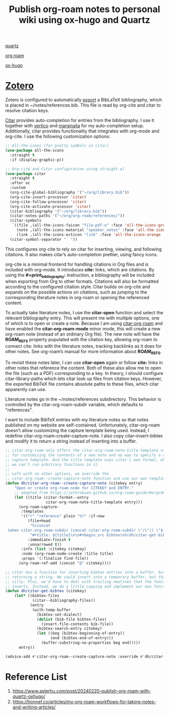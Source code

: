 :PROPERTIES:
:ID:       0d3854e6-c4ef-425e-b408-fde7eff9f040
:END:
#+title: Publish org-roam notes to personal wiki using ox-hugo and Quartz

[[id:95487dc4-797d-4d6b-a1c5-9fdc46fa6465][quartz]]

[[id:6314a4a8-8a04-492c-8a4b-de9e4ff8df00][org roam]]

[[id:60ca314a-b562-43e5-956b-da46ced595a1][ox-hugo]]

* [[id:34fcc5f4-b189-4890-9934-9c780cf42578][Zotero]]
Zotero is configured to automatically [[id:66d585eb-046f-4c8f-a530-f6736a22e42d][export]] a BibLaTeX bibliography, which is placed in ~/notes/references.bib. This file is read by org-cite and citar to resolve citation keys.

[[https://github.com/emacs-citar/citar][Citar]] provides auto-completion for entries from the bibliography. I use it together with [[https://github.com/minad/vertico][vertico]] and [[https://github.com/minad/marginalia][marginalia]] for my auto-completion setup. Additionally, citar provides functionality that integrates with org-mode and org-cite. I use the following customization options:
 #+begin_src emacs-lisp :tangle no
;; All-the-icons (for pretty symbols in citar)
(use-package all-the-icons
  :straight t
  :if (display-graphic-p))

;; Org-cite and Citar configuration using straight.el
(use-package citar
  :straight t
  :after oc
  :custom
  (org-cite-global-bibliography '("~/org/library.bib"))
  (org-cite-insert-processor 'citar)
  (org-cite-follow-processor 'citar)
  (org-cite-activate-processor 'citar)
  (citar-bibliography '("~/org/library.bib"))
  (citar-notes-paths '("~/org/org-roam/references/"))
  (citar-symbols
   `((file ,(all-the-icons-faicon "file-pdf-o" :face 'all-the-icons-green :v-adjust -0.1) . " ")
     (note ,(all-the-icons-material "speaker_notes" :face 'all-the-icons-blue :v-adjust -0.3) . " ")
     (link ,(all-the-icons-octicon "link" :face 'all-the-icons-orange :v-adjust 0.01) . " ")))
  (citar-symbol-separator "  "))

#+end_src

This configures org-cite to rely on citar for inserting, viewing, and following citations. It also makes citar’s auto-completion prettier, using fancy icons.

org-cite is a minimal frontend for handling citations in Org files and is included with org-mode. It introduces *cite:* links, which are citations. By using the *#+print_bibliography:* instruction, a bibliography will be included when exporting from Org to other formats. Citations will also be formatted according to the configured citation style. Citar builds on org-cite and expands on the possible actions on citations, such as jumping to the corresponding literature notes in org-roam or opening the referenced content.

To actually take literature notes, I use the *citar-open* function and select the relevant bibliography entry. This will present me with multiple options, one of which is to open or create a note. Because I am using [[https://github.com/emacs-citar/citar-org-roam][citar-org-roam]] and have enabled the *citar-org-roam-mode* minor mode, this will create a new org-roam note (instead of an ordinary Org file). The new note will have the *ROAM_REFS* property populated with the citation key, allowing org-roam to connect cite: links with the literature notes, tracking backlinks as it does for other notes. See org-roam’s manual for more information about *ROAM_REFS*.

To revisit these notes later, I can use *citar-open* again or follow *cite:* links in other notes that reference the content. Both of these also allow me to open the file (such as a PDF) corresponding to a key. In theory, I should configure citar-library-paths which lets citar look up files from citation keys. However, the exported BibTeX file contains absolute paths to these files, which citar apparently can use.

Literature notes go in the ~/notes/references subdirectory. This behavior is controlled by the citar-org-roam-subdir variable, which defaults to "references".

I want to include BibTeX entries with my literature notes so that notes published on my website are self-contained. Unfortunately, citar-org-roam doesn’t allow customizing the capture template being used. Instead, I redefine citar-org-roam--create-capture-note. I also copy citar--insert-bibtex and modify it to return a string instead of inserting into a buffer.
#+begin_src emacs-lisp
;; citar-org-roam only offers the citar-org-roam-note-title-template variable
;; for customizing the contents of a new note and no way to specify a custom
;; capture template. And the title template uses citar's own format, which means
;; we can't run arbitrary functions in it.
;;
;; Left with no other options, we override the
;; citar-org-roam--create-capture-note function and use our own template in it.
(defun dh/citar-org-roam--create-capture-note (citekey entry)
    "Open or create org-roam node for CITEKEY and ENTRY."
    ;; adapted from https://jethrokuan.github.io/org-roam-guide/#orgc48eb0d
    (let ((title (citar-format--entry
                  citar-org-roam-note-title-template entry)))
      (org-roam-capture-
       :templates
       '(("r" "reference" plain "%?" :if-new
          (file+head
           "%(concat
 (when citar-org-roam-subdir (concat citar-org-roam-subdir \"/\")) \"${citekey}.org\")"
           "#+title: ${title}\n\n#+begin_src bibtex\n%(dh/citar-get-bibtex citekey)\n#+end_src\n")
          :immediate-finish t
          :unnarrowed t))
       :info (list :citekey citekey)
       :node (org-roam-node-create :title title)
       :props '(:finalize find-file))
      (org-roam-ref-add (concat "@" citekey))))

;; citar has a function for inserting bibtex entries into a buffer, but none for
;; returning a string. We could insert into a temporary buffer, but that seems
;; silly. Plus, we'd have to deal with trailing newlines that the function
;; inserts. Instead, we do a little copying and implement our own function.
(defun dh/citar-get-bibtex (citekey)
    (let* ((bibtex-files
            (citar--bibliography-files))
           (entry
            (with-temp-buffer
              (bibtex-set-dialect)
              (dolist (bib-file bibtex-files)
                (insert-file-contents bib-file))
              (bibtex-search-entry citekey)
              (let ((beg (bibtex-beginning-of-entry))
                    (end (bibtex-end-of-entry)))
                (buffer-substring-no-properties beg end)))))
      entry))

(advice-add #'citar-org-roam--create-capture-note :override #'dh/citar-org-roam--create-capture-note)
#+end_src
* Reference List
1. https://www.asterhu.com/post/20240220-publish-org-roam-with-quartz-oxhugo/
2. https://honnef.co/articles/my-org-roam-workflows-for-taking-notes-and-writing-articles/
